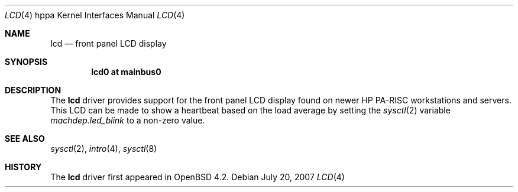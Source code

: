 .\"	$OpenBSD: lcd.4,v 1.2 2007/07/20 22:41:57 kettenis Exp $
.\"
.\" Copyright (c) 2007 Mark Kettenis <kettenis@openbsd.org>
.\"
.\" Permission to use, copy, modify, and distribute this software for any
.\" purpose with or without fee is hereby granted, provided that the above
.\" copyright notice and this permission notice appear in all copies.
.\"
.\" THE SOFTWARE IS PROVIDED "AS IS" AND THE AUTHOR DISCLAIMS ALL WARRANTIES
.\" WITH REGARD TO THIS SOFTWARE INCLUDING ALL IMPLIED WARRANTIES OF
.\" MERCHANTABILITY AND FITNESS. IN NO EVENT SHALL THE AUTHOR BE LIABLE FOR
.\" ANY SPECIAL, DIRECT, INDIRECT, OR CONSEQUENTIAL DAMAGES OR ANY DAMAGES
.\" WHATSOEVER RESULTING FROM LOSS OF USE, DATA OR PROFITS, WHETHER IN AN
.\" ACTION OF CONTRACT, NEGLIGENCE OR OTHER TORTIOUS ACTION, ARISING OUT OF
.\" OR IN CONNECTION WITH THE USE OR PERFORMANCE OF THIS SOFTWARE.
.\"
.Dd $Mdocdate: July 20 2007 $
.Dt LCD 4 hppa
.Os
.Sh NAME
.Nm lcd
.Nd front panel LCD display
.Sh SYNOPSIS
.Cd "lcd0 at mainbus0"
.Sh DESCRIPTION
The
.Nm
driver provides support for the front panel LCD display found on newer
HP PA-RISC workstations and servers.
This LCD can be made to show a heartbeat based on the load average by
setting the
.Xr sysctl 2
variable
.Ar machdep.led_blink
to a non-zero value.
.Sh SEE ALSO
.Xr sysctl 2 ,
.Xr intro 4 ,
.Xr sysctl 8
.Sh HISTORY
The
.Nm
driver first appeared in
.Ox 4.2 .
